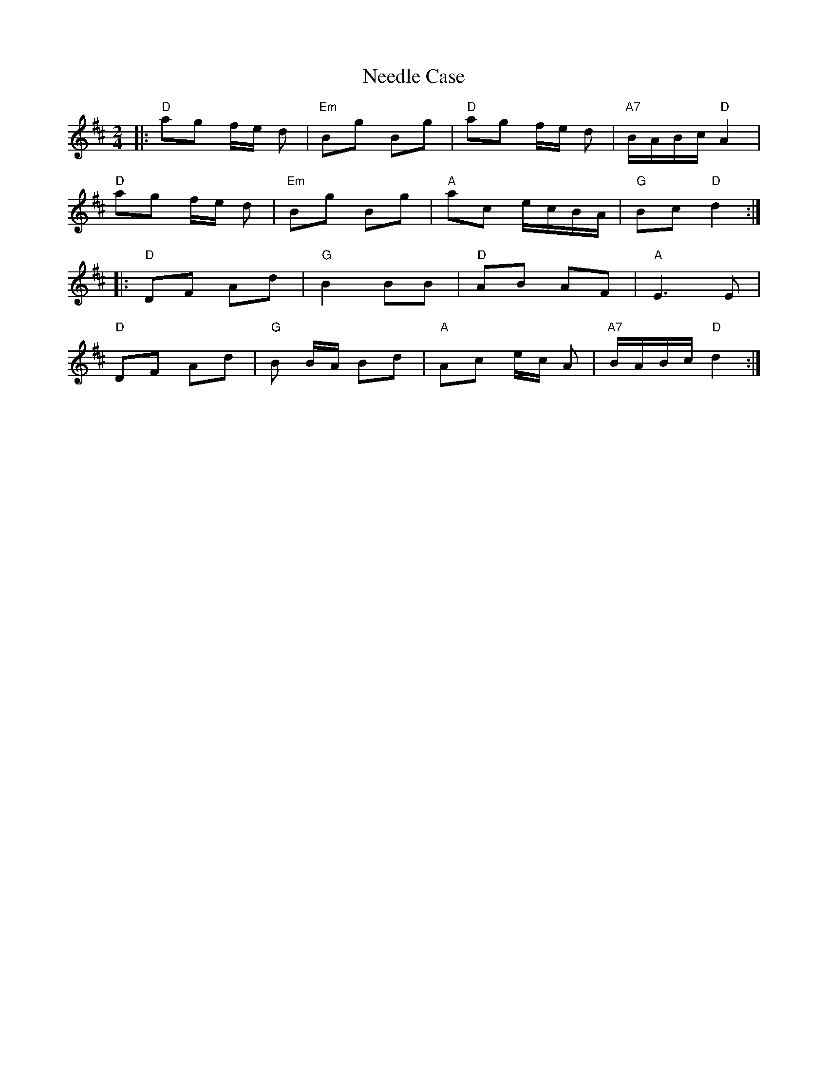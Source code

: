 X: 1
T: Needle Case
Z: Mix O'Lydian
S: https://thesession.org/tunes/14997#setting27718
R: polka
M: 2/4
L: 1/8
K: Dmaj
|: "D" ag f/e/ d | "Em" Bg Bg | "D" ag f/e/ d | "A7" B/A/B/c/ "D" A2 |
"D" ag f/e/ d | "Em" Bg Bg | "A" ac e/c/B/A/ | "G" Bc "D" d2 :|
|: "D" DF Ad | "G" B2 BB | "D" AB AF | "A" E3 E |
"D" DF Ad | "G" B B/A/ Bd | "A" Ac e/c/ A | "A7" B/A/B/c/ "D" d2 :|
